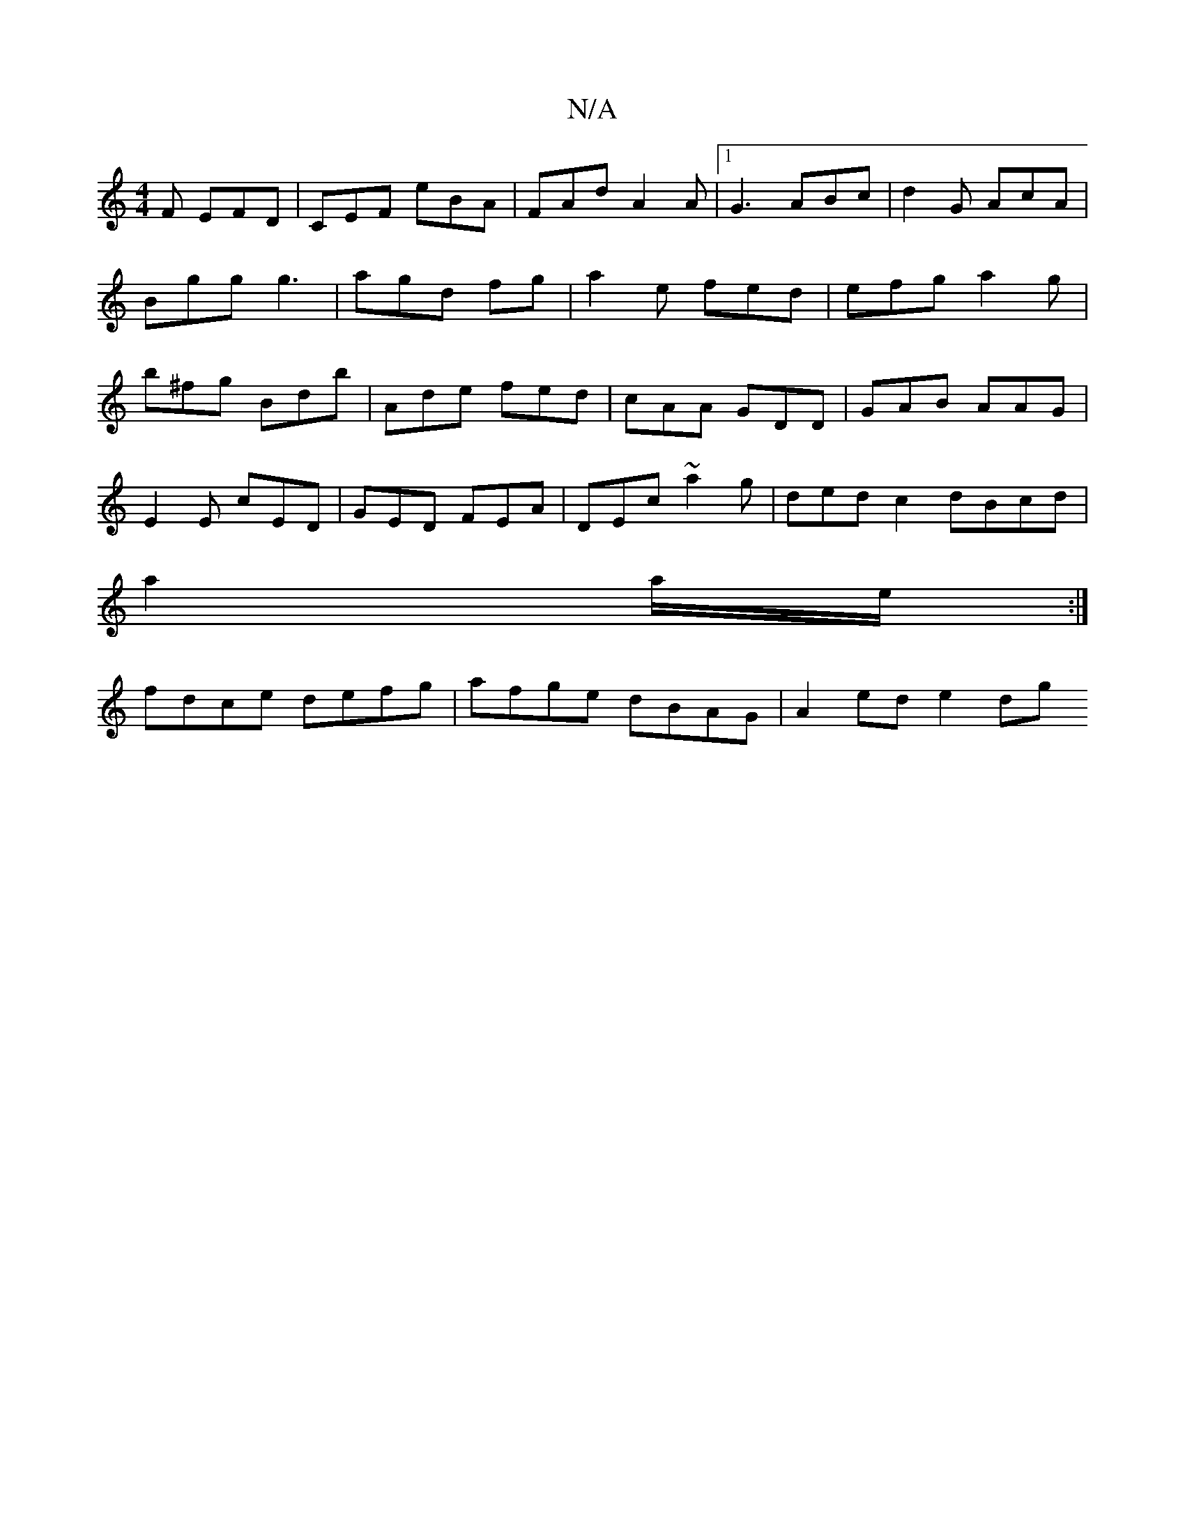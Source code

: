 X:1
T:N/A
M:4/4
R:N/A
K:Cmajor
 F EFD |CEF eBA|FAd A2A|1 G3 ABc | d2 G AcA | Bgg g3 | agd fg | a2 e fed | efg a2g |b^fg Bdb|Ade fed|cAA GDD|GAB AAG|
E2E cED|GED FEA|DEc ~a2g | ded c2 dBcd|
a2 a/e/ :|
fdce defg|afge dBAG|A2 ed e2 dg